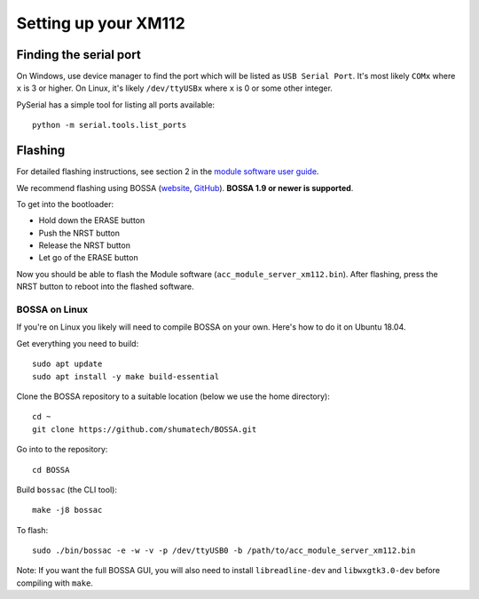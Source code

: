 Setting up your XM112
=====================

Finding the serial port
-----------------------

On Windows, use device manager to find the port which will be listed as ``USB Serial Port``. It's most likely ``COMx`` where ``x`` is 3 or higher. On Linux, it's likely ``/dev/ttyUSBx`` where ``x`` is 0 or some other integer.

PySerial has a simple tool for listing all ports available::

   python -m serial.tools.list_ports

Flashing
--------

For detailed flashing instructions, see section 2 in the `module software user guide <https://developer.acconeer.com/download/xm112-module-software-user-guide-pdf/>`_.

We recommend flashing using BOSSA (`website <http://www.shumatech.com/web/products/bossa>`_, `GitHub <https://github.com/shumatech/BOSSA>`_). **BOSSA 1.9 or newer is supported**.

To get into the bootloader:

- Hold down the ERASE button
- Push the NRST button
- Release the NRST button
- Let go of the ERASE button

Now you should be able to flash the Module software (``acc_module_server_xm112.bin``). After flashing, press the NRST button to reboot into the flashed software.

BOSSA on Linux
^^^^^^^^^^^^^^

If you're on Linux you likely will need to compile BOSSA on your own. Here's how to do it on Ubuntu 18.04.

Get everything you need to build::

   sudo apt update
   sudo apt install -y make build-essential

Clone the BOSSA repository to a suitable location (below we use the home directory)::

   cd ~
   git clone https://github.com/shumatech/BOSSA.git

Go into to the repository::

   cd BOSSA

Build ``bossac`` (the CLI tool)::

   make -j8 bossac

To flash::

   sudo ./bin/bossac -e -w -v -p /dev/ttyUSB0 -b /path/to/acc_module_server_xm112.bin

Note:
If you want the full BOSSA GUI, you will also need to install ``libreadline-dev`` and ``libwxgtk3.0-dev`` before compiling with ``make``.
